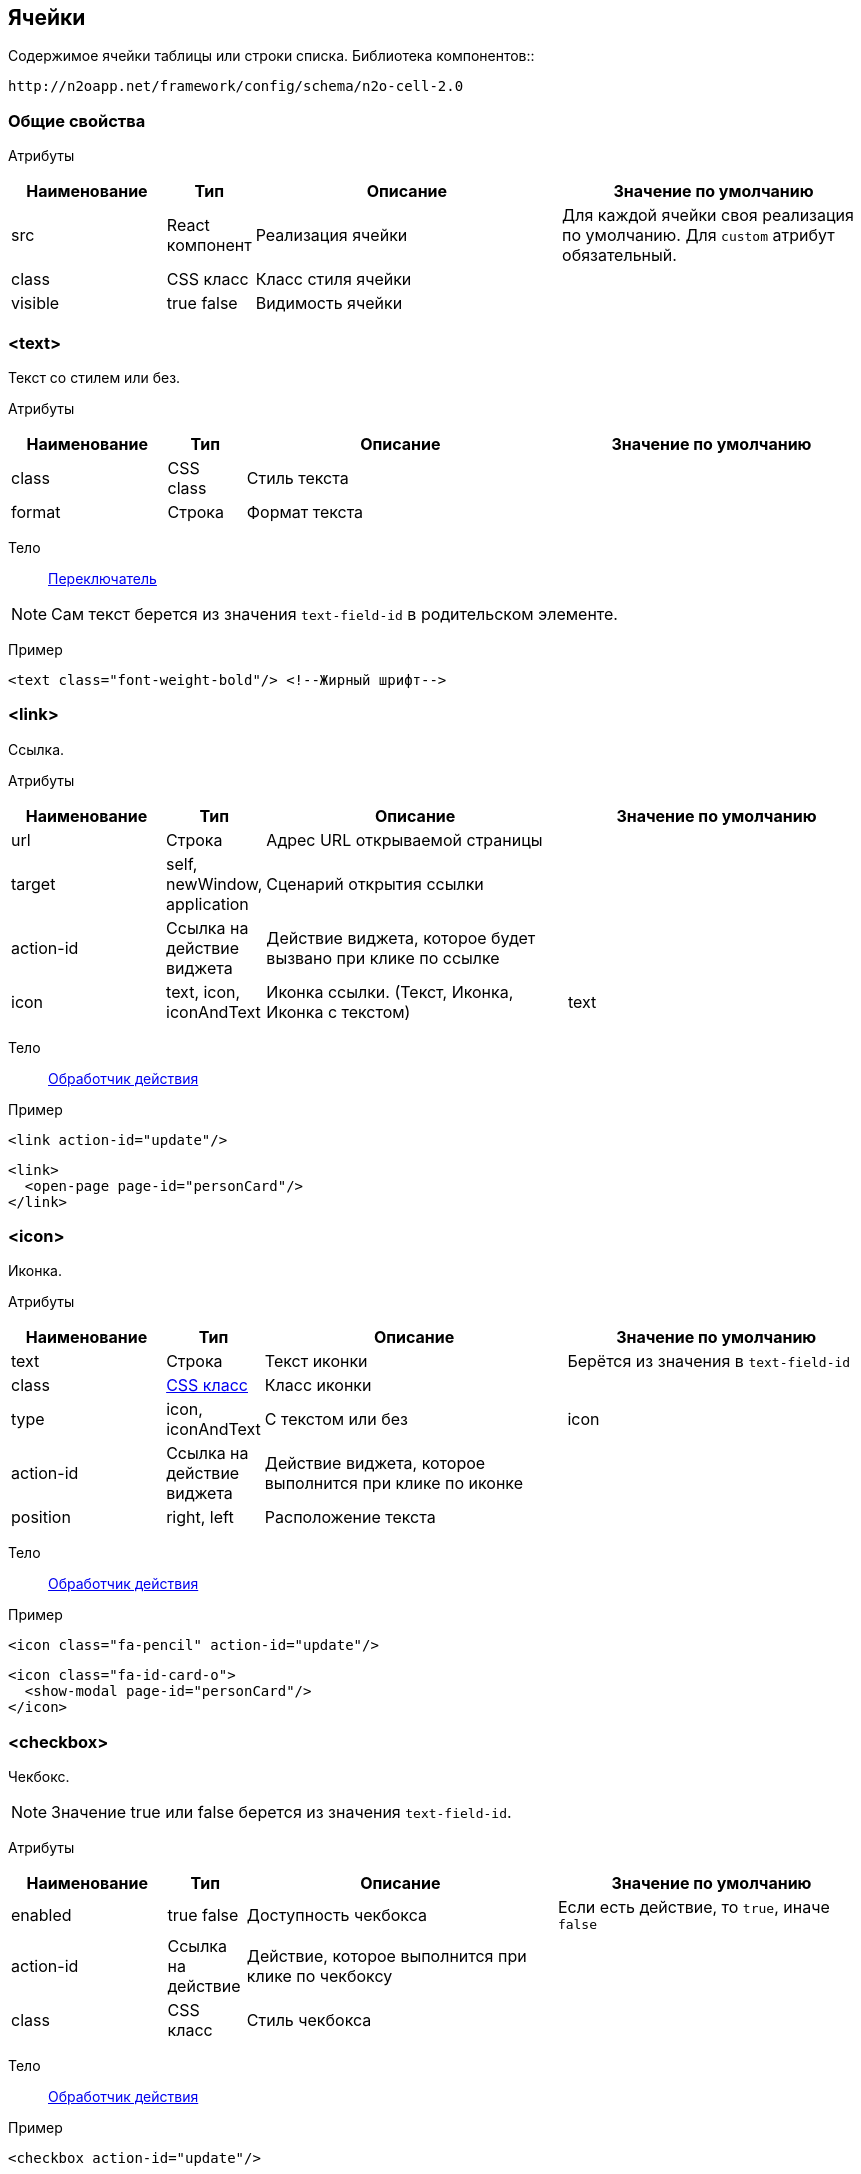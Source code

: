 == Ячейки
Содержимое ячейки таблицы или строки списка.
Библиотека компонентов::
```
http://n2oapp.net/framework/config/schema/n2o-cell-2.0
```

=== Общие свойства

Атрибуты::
[cols="2,1,4,4"]
|===
|Наименование|Тип|Описание|Значение по умолчанию

|src
|React компонент
|Реализация ячейки
|Для каждой ячейки своя реализация по умолчанию.
Для `custom` атрибут обязательный.

|class
|CSS класс
|Класс стиля ячейки
|

|visible
|true false
|Видимость ячейки
|

|===

=== <text>
Текст со стилем или без.

Атрибуты::
[cols="2,1,4,4"]
|===
|Наименование|Тип|Описание|Значение по умолчанию

|class
|CSS class
|Стиль текста
|

|format
|Строка
|Формат текста
|

|===

Тело::
link:#_Переключатель_switch[Переключатель]

[NOTE]
Сам текст берется из значения `text-field-id` в родительском элементе.

Пример::
[source,xml]
----
<text class="font-weight-bold"/> <!--Жирный шрифт-->
----

=== <link>
Ссылка.

Атрибуты::
[cols="2,1,4,4"]
|===
|Наименование|Тип|Описание|Значение по умолчанию

|url
|Строка
|Адрес URL открываемой страницы
|

|target
|self, newWindow, application
|Сценарий открытия ссылки
|

|action-id
|Ссылка на действие виджета
|Действие виджета, которое будет вызвано при клике по ссылке
|

|icon
|text, icon, iconAndText
|Иконка ссылки. (Текст, Иконка, Иконка с текстом)
|text

|===

Тело::
link:#_Действия[Обработчик действия]

Пример::
[source,xml]
----
<link action-id="update"/>
----
[source,xml]
----
<link>
  <open-page page-id="personCard"/>
</link>
----

=== <icon>
Иконка.

Атрибуты::
[cols="2,1,4,4"]
|===
|Наименование|Тип|Описание|Значение по умолчанию

|text
|Строка
|Текст иконки
|Берётся из значения в `text-field-id`

|class
|http://fontawesome.io/icons/[CSS класс]
|Класс иконки
|

|type
|icon, iconAndText
|С текстом или без
|icon

|action-id
|Ссылка на действие виджета
|Действие виджета, которое выполнится при клике по иконке
|

|position
|right, left
|Расположение текста
|

|===

Тело::
link:#_Действия[Обработчик действия]

Пример::
[source,xml]
----
<icon class="fa-pencil" action-id="update"/>
----
[source,xml]
----
<icon class="fa-id-card-o">
  <show-modal page-id="personCard"/>
</icon>
----

=== <checkbox>

Чекбокс.
[NOTE]
Значение true или false берется из значения `text-field-id`.

Атрибуты::
[cols="2,1,4,4"]
|===
|Наименование|Тип|Описание|Значение по умолчанию

|enabled
|true false
|Доступность чекбокса
|Если есть действие, то `true`, иначе `false`

|action-id
|Ссылка на действие
|Действие, которое выполнится при клике по чекбоксу
|

|class
|CSS класс
|Стиль чекбокса
|

|===

Тело::
link:#_Действия[Обработчик действия]

Пример::
[source,xml]
----
<checkbox action-id="update"/>
----

[source,xml]
----
<checkbox>
  <invoke operation-id="update"/>
</checkbox>
----

=== <progress>
Индикатор прогресса.

Атрибуты::
[cols="2,1,4,4"]
|===
|Наименование|Тип|Описание|Значение по умолчанию

|value
|Число
|Значение прогресса (число от 0 до 100)
|Берется из значения `text-field-id` в родительском элементе

|class
|https://getbootstrap.com/docs/4.0/components/progress/#backgrounds[CSS class]
|Стиль индикатора
|

|active
|true false
|С анимацией загрузки?
|false

|size
|large, normal, small
|Размер индикатора прогресса
|normal

|striped
|true false
|С полосками?
|false

|color
|Строка
|Цвет индикатора
|

|===

Пример::
[source,xml]
----
<progress
  value="50"
  class="bg-success"
  size="small"/>
----

=== <image>
Картинка.

Атрибуты::
[cols="2,1,4,4"]
|===
|Наименование|Тип|Описание|Значение по умолчанию

|url
|URL
|URL изображения
|Берется из значения `text-field-id` в родительском элементе

|class
|https://getbootstrap.com/docs/4.0/content/images/[CSS class]
|Стиль обрамления
|

|width
|Число
|Ширина изображения (px)
|

|action-id
|Ссылка на действие виджета
|Действие виджета, которое выполнится при клике по иконке
|

|shape
|circle, rounded, polaroid
|Форма картинки
|

|===

Тело::
link:#_Действия[Обработчик действия]

Пример::
[source,xml]
----
<image
  url="images/user.png"
  width="32"
  class="img-thumbnail">
  <open-page page-id="profile"/>
</image>
----

=== <edit>
Редактирование значения.

Атрибуты::
[cols="2,1,4,4"]
|===
|Наименование|Тип|Описание|Значение по умолчанию

|action-id
|Ссылка на действие виджета
|Действие виджета, которое выполнится при завершении редактирования
|

|type
|inline, popup
|Расположение
|inline

|format
|Строка
|Формат текста
|

|===

Тело::
link:#_Поля_ввода[Поле ввода]

Пример::
[source,xml]
----
<edit action-id="update" type="popup">
  <date-time id="birthday"/>
</edit>
----

=== <toolbar>
Ячейка с кнопками.

Пример::
[source,xml]
----
<toolbar>
  <button>...</button>
  <button>...</button>
  <button>...</button>
</toolbar>
----

==== <button>
Кнопка ячейки.

Атрибуты::
[cols="2,1,4,4"]
|===
|Наименование|Тип|Описание|Значение по умолчанию

|label
|Строка
|Подпись кнопки
|Вычисляется из action-id

|icon
|http://fontawesome.io/icons/[CSS класс]
|Иконка кнопки
|Вычисляется из action-id

|action-id
|Ссылка на действие виджета
|Действие виджета, которое выполнится при нажатии на кнопку
|

|class
|https://getbootstrap.com/docs/4.0/components/buttons/#examples[CSS класс]
|Стиль кнопки
|

|===

Тело::
link:#_Действия[Обработчик действия]

Пример::
[source,xml]
----
<toolbar>
  <button action-id="update"/>
  <button action-id="delete"/>
</toolbar>
----
[source,xml]
----
<toolbar>
  <button label="Изменить" icon="fa-pencil">
    <open-page page-id="personCard" action-id="update"/>
  </button>
  <button label="Удалить" icon="fa-trash">
    <invoke operation-id="delete"/>
  </button>
</toolbar>
----

=== <badge>
Ячейка с текстом.

Атрибуты::
[cols="2,1,4,4"]
|===
|Наименование|Тип|Описание|Значение по умолчанию

|position
|right, left
|Расположение
|

|text
|Строка
|Текст вне значка
|

|color
|CSS класс
|Цвет значка
|

|format
|Строка
|Формат текста в значке
|

|text-format
|Строка
|Формат текста вне значка
|


|===

Тело::
link:#_Переключатель_switch[Переключатель цвета]

Пример::
[source,xml]
----
<badge text="{status}" position="right">
  <switch>
       <case value="1">success</case>
       <case value="2">danger</case>
       <default>info</default>
  </switch>
</badge>
----

=== <list>
Ячейка со списком.

Атрибуты::
[cols="2,1,4,4"]
|===
|Наименование|Тип|Описание|Значение по умолчанию


|size
|Число
|Kоличество элементов для группировки
|

|color
|CSS класс
|Цвет
|

|label-field-id
|Вложенное поле столбца
|Отображаемое поле в объекте, если столбец - массив объектов. Если отсутствует, то столбец является массивом строк.
|

|===

Тело::
link:#_Переключатель_switch[Переключатель цвета]

Пример::
[source,xml]
----
<list color="secondary" size="3"/>
----

=== <cell>
Настраиваемая ячейка.

Пример::
[source,xml]
----
<cell src="MyCell"
  ext:prop1="value1"
  ext:prop2="value2">
</cell>
----
